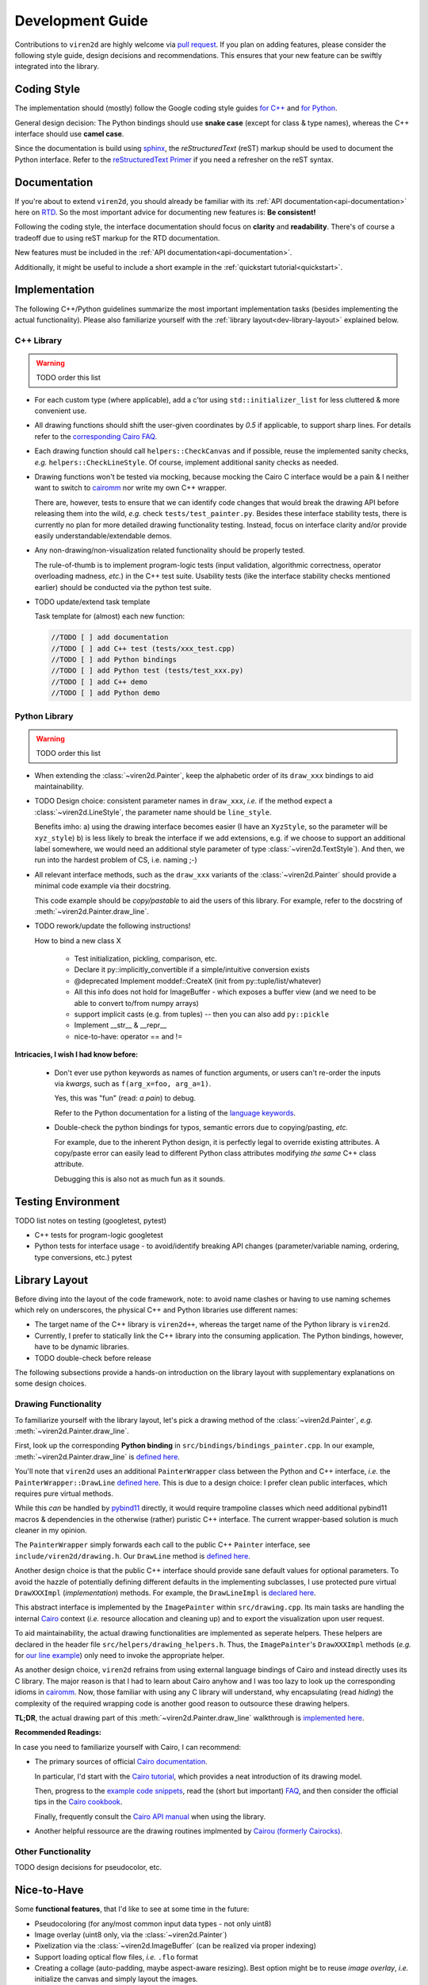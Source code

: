 =================
Development Guide
=================

.. _dev-guide:

Contributions to ``viren2d`` are highly welcome via
`pull request <https://github.com/snototter/viren2d/pulls>`__.
If you plan on adding features, please consider the following style
guide, design decisions and recommendations. This ensures that your new
feature can be swiftly integrated into the library.


~~~~~~~~~~~~
Coding Style
~~~~~~~~~~~~

The implementation should (mostly) follow the Google coding style guides
`for C++ <https://google.github.io/styleguide/cppguide.html>`__ and
`for Python <https://google.github.io/styleguide/pyguide.html>`__.

General design decision: The Python bindings should use **snake case**
(except for class & type names), whereas the C++ interface should use
**camel case**.

Since the documentation is build using `sphinx <https://www.sphinx-doc.org/>`__,
the *reStructuredText* (reST) markup should be used to document the Python
interface. Refer to the
`reStructuredText Primer <https://www.sphinx-doc.org/en/master/usage/restructuredtext/basics.html>`_
if you need a refresher on the reST syntax.


~~~~~~~~~~~~~
Documentation
~~~~~~~~~~~~~

If you're about to extend ``viren2d``, you should already be familiar with
its :ref:`API documentation<api-documentation>` here on
`RTD <https://readthedocs.org/>`_. So the most important advice for documenting
new features is: **Be consistent!**

Following the coding style, the interface documentation should focus on
**clarity** and **readability**. There's of course a tradeoff due to using
reST markup for the RTD documentation.

New features must be included in the :ref:`API documentation<api-documentation>`.

Additionally, it might be useful to include a short example in the
:ref:`quickstart tutorial<quickstart>`.


~~~~~~~~~~~~~~
Implementation
~~~~~~~~~~~~~~

The following C++/Python guidelines summarize the most important implementation
tasks (besides implementing the actual functionality).
Please also familiarize yourself with the
:ref:`library layout<dev-library-layout>` explained below.

...........
C++ Library
...........

.. warning::
   TODO order this list

*  For each custom type (where applicable), add a c'tor using 
   ``std::initializer_list`` for less cluttered & more convenient use.

*  All drawing functions should shift the user-given coordinates by `0.5` if
   applicable, to support sharp lines. For details refer to the
   `corresponding Cairo FAQ <https://www.cairographics.org/FAQ/#sharp_lines>`__.

*  Each drawing function should call ``helpers::CheckCanvas`` and if possible,
   reuse the implemented sanity checks, *e.g.* ``helpers::CheckLineStyle``.
   Of course, implement additional sanity checks as needed.

*  Drawing functions won't be tested via mocking, because mocking the Cairo C
   interface would be a pain & I neither want to switch to
   `cairomm <https://github.com/freedesktop/cairomm>`__ nor write my own C++
   wrapper.

   There are, however, tests to ensure that we can identify code changes that
   would break the drawing API before releasing them into the wild, *e.g.*
   check ``tests/test_painter.py``. 
   Besides these interface stability tests, there is currently no plan for
   more detailed drawing functionality testing. Instead, focus on interface
   clarity and/or provide easily understandable/extendable demos.

*  Any non-drawing/non-visualization related functionality should be properly
   tested.

   The rule-of-thumb is to implement program-logic tests (input validation,
   algorithmic correctness, operator overloading madness, *etc.*) in the C++
   test suite. Usability tests (like the interface stability checks
   mentioned earlier) should be conducted via the python test suite.
   
*  TODO update/extend task template

   Task template for (almost) each new function:  
   
   .. code-block:: cpp

      //TODO [ ] add documentation
      //TODO [ ] add C++ test (tests/xxx_test.cpp)
      //TODO [ ] add Python bindings
      //TODO [ ] add Python test (tests/test_xxx.py)
      //TODO [ ] add C++ demo
      //TODO [ ] add Python demo
 

..............
Python Library
..............

.. warning::
   TODO order this list

*  When extending the :class:`~viren2d.Painter`, keep the alphabetic order of
   its ``draw_xxx`` bindings to aid maintainability.

*  TODO Design choice: consistent parameter names in ``draw_xxx``, *i.e.* if
   the method expect a :class:`~viren2d.LineStyle`, the parameter name should
   be ``line_style``.

   Benefits imho: 
   a) using the drawing interface becomes easier (I have an ``XyzStyle``, so the
   parameter will be ``xyz_style``)
   b) is less likely to break the interface if we add extensions, e.g. if we
   choose to support an additional label somewhere, we would need an additional
   style parameter of type :class:`~viren2d.TextStyle`). And then, we run into
   the hardest problem of CS, i.e. naming ;-)
   

*  All relevant interface methods, such as the ``draw_xxx`` variants of the
   :class:`~viren2d.Painter` should provide a minimal code example via their
   docstring.

   This code example should be *copy/pastable* to aid the users of this
   library. For example, refer to the docstring of
   :meth:`~viren2d.Painter.draw_line`.


*  TODO rework/update the following instructions!

   How to bind a new class X

    * Test initialization, pickling, comparison, etc.
    * Declare it py::implicitly_convertible if a simple/intuitive
      conversion exists
    * @deprecated Implement moddef::CreateX (init from py::tuple/list/whatever)
    * All this info does not hold for ImageBuffer - which exposes a
      buffer view (and we need to be able to convert to/from numpy
      arrays)
    * support implicit casts (e.g. from tuples) -- then you can also add ``py::pickle``
    * Implement __str__ & __repr__
    * nice-to-have: operator == and !=

**Intricacies, I wish I had know before:**

   *  Don't ever use python keywords as names of function arguments, or users
      can't re-order the inputs via *kwargs*, such as ``f(arg_x=foo, arg_a=1)``.

      Yes, this was "fun" (read: *a pain*) to debug.

      Refer to the Python documentation for a listing of the
      `language keywords <https://docs.python.org/3.8/reference/lexical_analysis.html#keywords>`__.

   *  Double-check the python bindings for typos, semantic errors due to
      copying/pasting, *etc.* 

      For example, due to the inherent Python design, it is perfectly legal to
      override existing attributes. A copy/paste error can easily lead to
      different Python class attributes modifying *the same* C++ class attribute.

      Debugging this is also not as much fun as it sounds.



~~~~~~~~~~~~~~~~~~~
Testing Environment
~~~~~~~~~~~~~~~~~~~

TODO list notes on testing (googletest, pytest)

*  C++ tests for program-logic
   googletest

   .. code-block:: console
      :caption: Manual C++ Testing Workflow

      # Recommendation: Enable color output for ctest/googletest
      # To enable this permanently, add this definition to your shell
      # configuration, e.g. ~/.bashrc
      export GTEST_COLOR=1

      # Build
      cd /path/to/viren2d/build
      cmake --build .

      ctest -j....TODO


*  Python tests for interface usage - to avoid/identify breaking
   API changes (parameter/variable naming, ordering, type conversions, etc.)
   pytest

   .. code-block:: console
      :caption: Manual Python Testing Workflow

      #TODO doc pytest
      pip install pytest
      pytest tests/test_*.py
  

~~~~~~~~~~~~~~
Library Layout
~~~~~~~~~~~~~~

.. _dev-library-layout:

Before diving into the layout of the code framework, note: to avoid name
clashes or having to use naming schemes which rely on underscores, the physical
C++ and Python libraries use different names:

*  The target name of the C++ library is ``viren2d++``, whereas the target name
   of the Python library is ``viren2d``.

*  Currently, I prefer to statically link the C++ library into the consuming
   application. The Python bindings, however, have to be dynamic libraries.

*  TODO double-check before release

The following subsections provide a hands-on introduction on the library
layout with supplementary explanations on some design choices.


.....................
Drawing Functionality
.....................

To familiarize yourself with the library layout, let's pick a drawing method of
the :class:`~viren2d.Painter`, *e.g.* :meth:`~viren2d.Painter.draw_line`.

First, look up the corresponding **Python binding** in
``src/bindings/bindings_painter.cpp``. In our example,
:meth:`~viren2d.Painter.draw_line` is
`defined here <https://github.com/snototter/viren2d/blob/b2d3757ac450a17c26623988afbb2eb9e29215d7/src/bindings/bindings_painter.cpp#L395>`__.

You'll note that ``viren2d`` uses an additional ``PainterWrapper`` class
between the Python and C++ interface, *i.e.* the ``PainterWrapper::DrawLine``
`defined here <https://github.com/snototter/viren2d/blob/b2d3757ac450a17c26623988afbb2eb9e29215d7/src/bindings/bindings_painter.cpp#L123>`__.
This is due to a design choice: I prefer clean public interfaces, which
requires pure virtual methods.

While this *can* be handled by `pybind11 <https://pybind11.readthedocs.io/>`__
directly, it would require trampoline classes which need additional pybind11
macros & dependencies in the otherwise (rather) puristic C++ interface. The
current wrapper-based solution is much cleaner in my opinion.

The ``PainterWrapper`` simply forwards each call to the public C++ ``Painter``
interface, see ``include/viren2d/drawing.h``. Our ``DrawLine`` method is
`defined here <https://github.com/snototter/viren2d/blob/b2d3757ac450a17c26623988afbb2eb9e29215d7/include/viren2d/drawing.h#L215>`__.

Another design choice is that the public C++ interface should provide sane
default values for optional parameters. To avoid the hazzle of potentially
defining different defaults in the implementing subclasses, I use protected
pure virtual ``DrawXXXImpl`` (*implementation*) methods. For example, the
``DrawLineImpl`` is
`declared here <https://github.com/snototter/viren2d/blob/b2d3757ac450a17c26623988afbb2eb9e29215d7/include/viren2d/drawing.h#L344>`__.

This abstract interface is implemented by the ``ImagePainter`` within
``src/drawing.cpp``. Its main tasks are handling the internal
`Cairo <https://www.cairographics.org/>`__ context (*i.e.* resource
allocation and cleaning up) and to export the visualization upon user request.

To aid maintainability, the actual drawing functionalities are implemented
as seperate helpers. These helpers are declared in the header file
``src/helpers/drawing_helpers.h``.
Thus, the ``ImagePainter``'s ``DrawXXXImpl`` methods (*e.g.* for
`our line example <https://github.com/snototter/viren2d/blob/b2d3757ac450a17c26623988afbb2eb9e29215d7/src/drawing.cpp#L180>`__)
only need to invoke the appropriate helper.

As another design choice, ``viren2d`` refrains from using external language
bindings of Cairo and instead directly uses its C library. The major reason
is that I had to learn about Cairo anyhow and I was too lazy to look up the
corresponding idioms in `cairomm <https://github.com/freedesktop/cairomm>`__.
Now, those familiar with using any C library will understand, why encapsulating
(read *hiding*) the complexity of the required wrapping code is another good
reason to outsource these drawing helpers.

**TL;DR**, the actual drawing part of this :meth:`~viren2d.Painter.draw_line`
walkthrough is
`implemented here <https://github.com/snototter/viren2d/blob/b2d3757ac450a17c26623988afbb2eb9e29215d7/src/helpers/drawing_helpers_primitives.cpp#L399>`__.


**Recommended Readings:**

In case you need to familiarize yourself with Cairo, I can recommend:

*  The primary sources of official
   `Cairo documentation <https://www.cairographics.org/documentation/>`__.

   In particular, I'd start with the
   `Cairo tutorial <https://www.cairographics.org/tutorial/>`__, which
   provides a neat introduction of its drawing model.

   Then, progress to the
   `example code snippets <https://www.cairographics.org/samples/>`__,
   read the (short but important) `FAQ <https://www.cairographics.org/FAQ/>`__,
   and then consider the official tips in the
   `Cairo cookbook <https://www.cairographics.org/cookbook/>`__.

   Finally, frequently consult the
   `Cairo API manual <https://www.cairographics.org/manual/>`__
   when using the library.

*  Another helpful ressource are the drawing routines implmented by
   `Cairou (formerly Cairocks) <https://github.com/cubicool/cairou>`_.


...................
Other Functionality
...................

TODO design decisions for pseudocolor, etc.


~~~~~~~~~~~~
Nice-to-Have
~~~~~~~~~~~~

Some **functional features**, that I'd like to see at some time in the future:

*  Pseudocoloring (for any/most common input data types - not only uint8)

*  Image overlay (uint8 only, via the :class:`~viren2d.Painter`)
  
*  Pixelization via the :class:`~viren2d.ImageBuffer` (can be realized via
   proper indexing)

*  Support loading optical flow files, *i.e.* ``.flo`` format
  
*  Creating a collage (auto-padding, maybe aspect-aware resizing).
   Best option might be to reuse *image overlay*, *i.e.* initialize
   the canvas and simply layout the images.

*  Support switching between the image surface and cairo's SVG surface.
   Summary of preliminary trials:

   * SVG version must be set explicitly to 1.2
   * Only RGB images seem to be included properly in the SVG file (empty
     outputs with other formats; didn't investigate further so far)
   * Backend must be configurable via the Painter interface
   * Need to decide how the units should be best handled (SVG surface
     uses points, all other functionality assumes pixels).

*  Creating stereoglyphs


Some **workflow-related extensions**, I'd fancy:

*  Packaging and publishing on PyPI

*  Packaging with conda. cairo2 is already available via conda channels.
   Automate via `github actions <https://autobencoder.com/2020-08-24-conda-actions/>`__.

*  Automate the *rtd_example_image* generation via github workflows (upon each
   push, but before the RTD workflow starts building the docs)

*  Prepare github templates for PRs, issue reports, *etc.*
